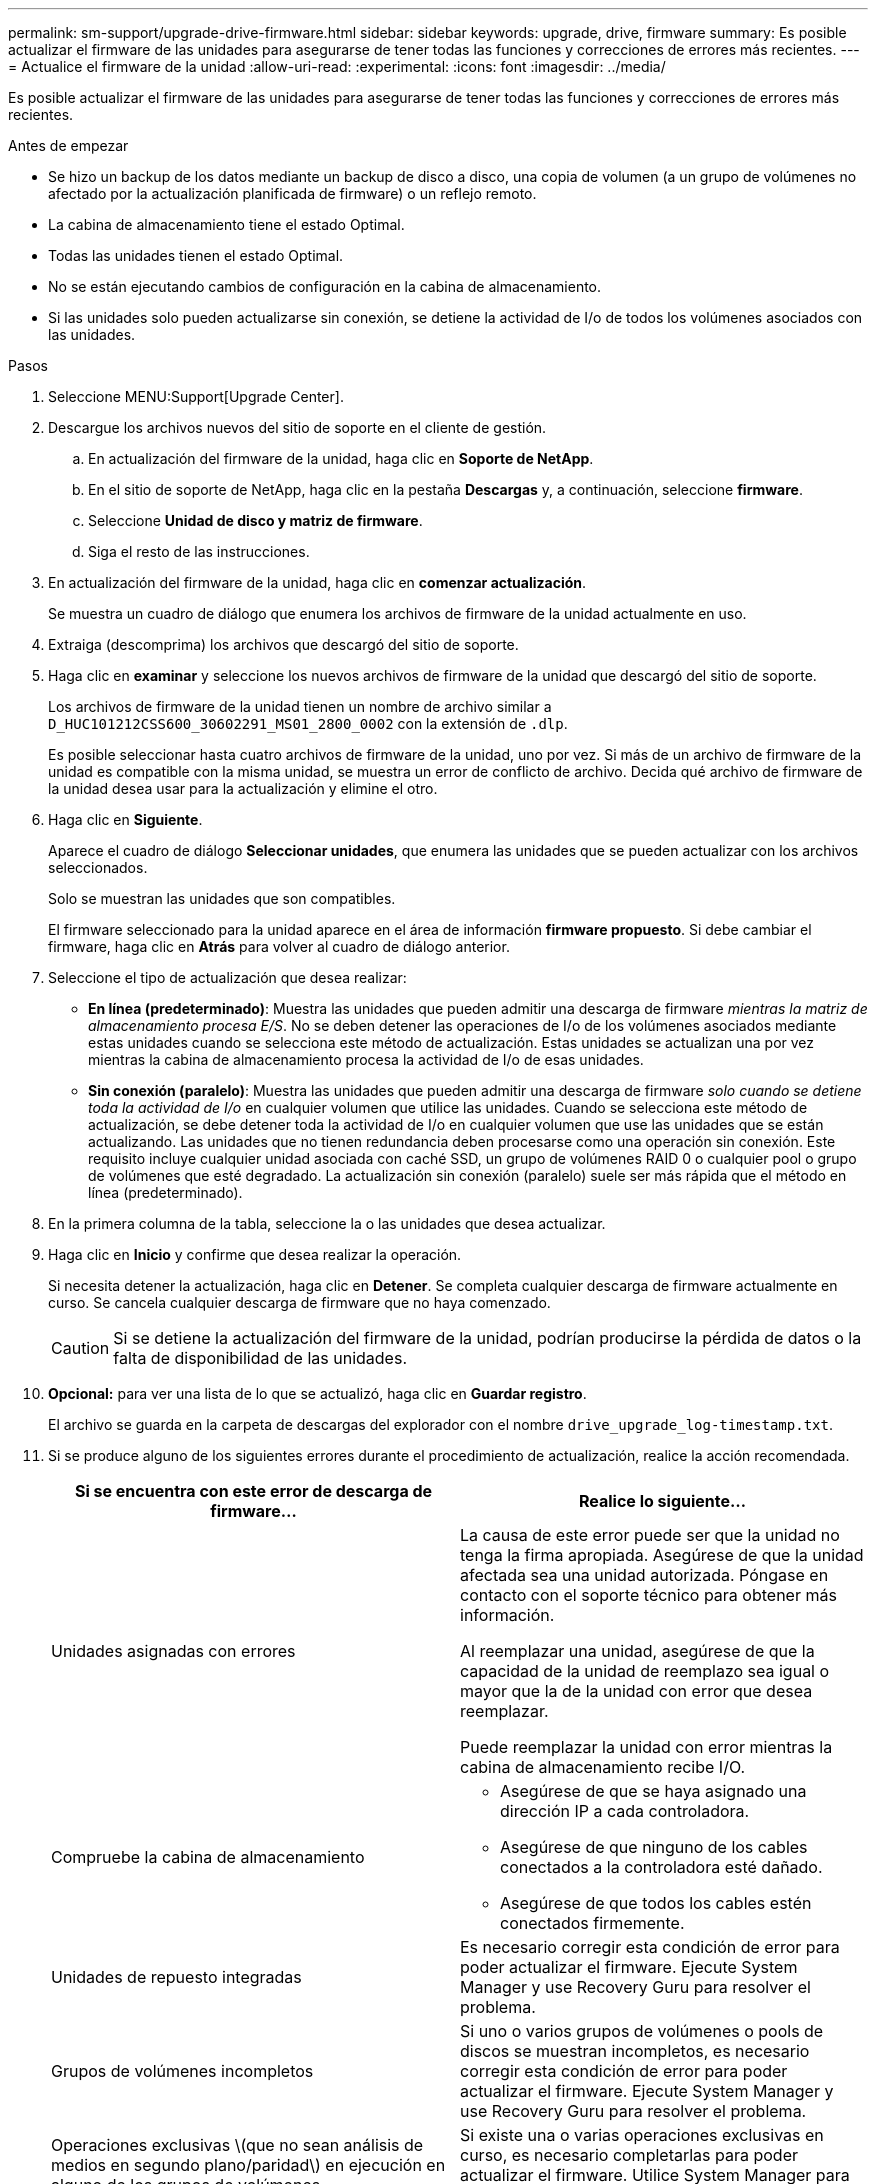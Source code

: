 ---
permalink: sm-support/upgrade-drive-firmware.html 
sidebar: sidebar 
keywords: upgrade, drive, firmware 
summary: Es posible actualizar el firmware de las unidades para asegurarse de tener todas las funciones y correcciones de errores más recientes. 
---
= Actualice el firmware de la unidad
:allow-uri-read: 
:experimental: 
:icons: font
:imagesdir: ../media/


[role="lead"]
Es posible actualizar el firmware de las unidades para asegurarse de tener todas las funciones y correcciones de errores más recientes.

.Antes de empezar
* Se hizo un backup de los datos mediante un backup de disco a disco, una copia de volumen (a un grupo de volúmenes no afectado por la actualización planificada de firmware) o un reflejo remoto.
* La cabina de almacenamiento tiene el estado Optimal.
* Todas las unidades tienen el estado Optimal.
* No se están ejecutando cambios de configuración en la cabina de almacenamiento.
* Si las unidades solo pueden actualizarse sin conexión, se detiene la actividad de I/o de todos los volúmenes asociados con las unidades.


.Pasos
. Seleccione MENU:Support[Upgrade Center].
. Descargue los archivos nuevos del sitio de soporte en el cliente de gestión.
+
.. En actualización del firmware de la unidad, haga clic en *Soporte de NetApp*.
.. En el sitio de soporte de NetApp, haga clic en la pestaña *Descargas* y, a continuación, seleccione *firmware*.
.. Seleccione *Unidad de disco y matriz de firmware*.
.. Siga el resto de las instrucciones.


. En actualización del firmware de la unidad, haga clic en *comenzar actualización*.
+
Se muestra un cuadro de diálogo que enumera los archivos de firmware de la unidad actualmente en uso.

. Extraiga (descomprima) los archivos que descargó del sitio de soporte.
. Haga clic en *examinar* y seleccione los nuevos archivos de firmware de la unidad que descargó del sitio de soporte.
+
Los archivos de firmware de la unidad tienen un nombre de archivo similar a `D_HUC101212CSS600_30602291_MS01_2800_0002` con la extensión de `.dlp`.

+
Es posible seleccionar hasta cuatro archivos de firmware de la unidad, uno por vez. Si más de un archivo de firmware de la unidad es compatible con la misma unidad, se muestra un error de conflicto de archivo. Decida qué archivo de firmware de la unidad desea usar para la actualización y elimine el otro.

. Haga clic en *Siguiente*.
+
Aparece el cuadro de diálogo *Seleccionar unidades*, que enumera las unidades que se pueden actualizar con los archivos seleccionados.

+
Solo se muestran las unidades que son compatibles.

+
El firmware seleccionado para la unidad aparece en el área de información *firmware propuesto*. Si debe cambiar el firmware, haga clic en *Atrás* para volver al cuadro de diálogo anterior.

. Seleccione el tipo de actualización que desea realizar:
+
** *En línea (predeterminado)*: Muestra las unidades que pueden admitir una descarga de firmware _mientras la matriz de almacenamiento procesa E/S_. No se deben detener las operaciones de I/o de los volúmenes asociados mediante estas unidades cuando se selecciona este método de actualización. Estas unidades se actualizan una por vez mientras la cabina de almacenamiento procesa la actividad de I/o de esas unidades.
** *Sin conexión (paralelo)*: Muestra las unidades que pueden admitir una descarga de firmware _solo cuando se detiene toda la actividad de I/o_ en cualquier volumen que utilice las unidades. Cuando se selecciona este método de actualización, se debe detener toda la actividad de I/o en cualquier volumen que use las unidades que se están actualizando. Las unidades que no tienen redundancia deben procesarse como una operación sin conexión. Este requisito incluye cualquier unidad asociada con caché SSD, un grupo de volúmenes RAID 0 o cualquier pool o grupo de volúmenes que esté degradado. La actualización sin conexión (paralelo) suele ser más rápida que el método en línea (predeterminado).


. En la primera columna de la tabla, seleccione la o las unidades que desea actualizar.
. Haga clic en *Inicio* y confirme que desea realizar la operación.
+
Si necesita detener la actualización, haga clic en *Detener*. Se completa cualquier descarga de firmware actualmente en curso. Se cancela cualquier descarga de firmware que no haya comenzado.

+
[CAUTION]
====
Si se detiene la actualización del firmware de la unidad, podrían producirse la pérdida de datos o la falta de disponibilidad de las unidades.

====
. *Opcional:* para ver una lista de lo que se actualizó, haga clic en *Guardar registro*.
+
El archivo se guarda en la carpeta de descargas del explorador con el nombre `drive_upgrade_log-timestamp.txt`.

. Si se produce alguno de los siguientes errores durante el procedimiento de actualización, realice la acción recomendada.
+
[cols="2*"]
|===
| Si se encuentra con este error de descarga de firmware... | Realice lo siguiente... 


 a| 
Unidades asignadas con errores
 a| 
La causa de este error puede ser que la unidad no tenga la firma apropiada. Asegúrese de que la unidad afectada sea una unidad autorizada. Póngase en contacto con el soporte técnico para obtener más información.

Al reemplazar una unidad, asegúrese de que la capacidad de la unidad de reemplazo sea igual o mayor que la de la unidad con error que desea reemplazar.

Puede reemplazar la unidad con error mientras la cabina de almacenamiento recibe I/O.



 a| 
Compruebe la cabina de almacenamiento
 a| 
** Asegúrese de que se haya asignado una dirección IP a cada controladora.
** Asegúrese de que ninguno de los cables conectados a la controladora esté dañado.
** Asegúrese de que todos los cables estén conectados firmemente.




 a| 
Unidades de repuesto integradas
 a| 
Es necesario corregir esta condición de error para poder actualizar el firmware. Ejecute System Manager y use Recovery Guru para resolver el problema.



 a| 
Grupos de volúmenes incompletos
 a| 
Si uno o varios grupos de volúmenes o pools de discos se muestran incompletos, es necesario corregir esta condición de error para poder actualizar el firmware. Ejecute System Manager y use Recovery Guru para resolver el problema.



 a| 
Operaciones exclusivas \(que no sean análisis de medios en segundo plano/paridad\) en ejecución en alguno de los grupos de volúmenes
 a| 
Si existe una o varias operaciones exclusivas en curso, es necesario completarlas para poder actualizar el firmware. Utilice System Manager para supervisar el progreso de las operaciones.



 a| 
Volúmenes faltantes
 a| 
Es necesario corregir la condición de volumen ausente para poder actualizar el firmware. Ejecute System Manager y use Recovery Guru para resolver el problema.



 a| 
El estado de alguna de las controladoras no es óptimo
 a| 
Se requiere atención en una de las controladoras de la cabina de almacenamiento. Es necesario corregir esta condición para poder actualizar el firmware. Ejecute System Manager y use Recovery Guru para resolver el problema.



 a| 
La información de partición de almacenamiento no coincide entre los gráficos de objetos de las controladoras
 a| 
Se produjo un error durante la validación de los datos en las controladoras. Póngase en contacto con el soporte técnico para resolver este problema.



 a| 
Error en la verificación de la controladora de base de datos de SPM
 a| 
Se produjo un error en la base de datos de asignación de particiones de almacenamiento de una controladora. Póngase en contacto con el soporte técnico para resolver este problema.



 a| 
Validación de la base de datos de configuración \(si es compatible con la versión del controlador de la cabina de almacenamiento\)
 a| 
Se produjo un error en la base de datos de configuración de una controladora. Póngase en contacto con el soporte técnico para resolver este problema.



 a| 
Comprobaciones relacionadas con MEL
 a| 
Póngase en contacto con el soporte técnico para resolver este problema.



 a| 
Se notificaron más de 10 eventos críticos MEL o informativos DDE en los últimos 7 días
 a| 
Póngase en contacto con el soporte técnico para resolver este problema.



 a| 
Se notificaron más de 2 eventos críticos MEL de página 2C en los últimos 7 días
 a| 
Póngase en contacto con el soporte técnico para resolver este problema.



 a| 
Se notificaron más de 2 eventos críticos MEL de canal de unidad degradado en los últimos 7 días
 a| 
Póngase en contacto con el soporte técnico para resolver este problema.



 a| 
Se notificaron más de 4 entradas cruciales MEL en los últimos 7 días
 a| 
Póngase en contacto con el soporte técnico para resolver este problema.

|===


.Después de terminar
Se completó la actualización del firmware de la unidad. Es posible reanudar las operaciones normales.
